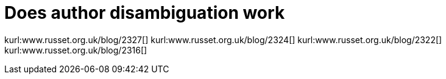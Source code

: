 Does author disambiguation work
===============================
:blogpost-categories: kcite
:blogpost-status: published

kurl:www.russet.org.uk/blog/2327[]
kurl:www.russet.org.uk/blog/2324[]
kurl:www.russet.org.uk/blog/2322[]
kurl:www.russet.org.uk/blog/2316[]
